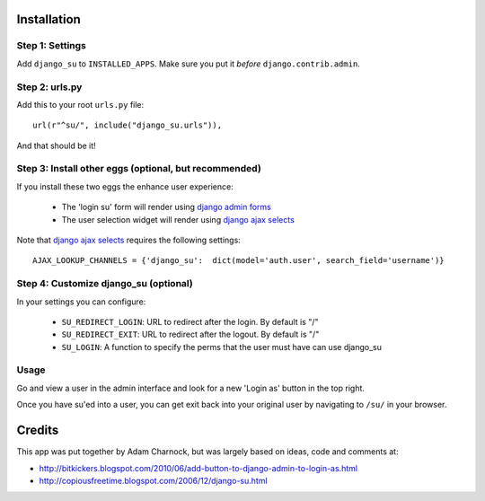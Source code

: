 Installation
============

Step 1: Settings
----------------

Add ``django_su`` to ``INSTALLED_APPS``. Make sure you put it *before* ``django.contrib.admin``.

Step 2: urls.py
---------------

Add this to your root ``urls.py`` file::

    url(r"^su/", include("django_su.urls")),

And that should be it!

Step 3: Install other eggs (optional, but recommended)
------------------------------------------------------

If you install these two eggs the enhance user experience:

 * The 'login su' form will render using `django admin forms`_
 * The user selection widget will render using `django ajax selects`_

Note that `django ajax selects`_ requires the following settings::

    AJAX_LOOKUP_CHANNELS = {'django_su':  dict(model='auth.user', search_field='username')}

Step 4: Customize django_su (optional)
--------------------------------------

In your settings you can configure:

 * ``SU_REDIRECT_LOGIN``: URL to redirect after the login. By default is "/"
 * ``SU_REDIRECT_EXIT``: URL to redirect after the logout. By default is "/"
 * ``SU_LOGIN``: A function to specify the perms that the user must have can use django_su

Usage
-----

Go and view a user in the admin interface and look for a new 'Login as' button in the top right.

Once you have su'ed into a user, you can get exit back into your original user by navigating to ``/su/`` in your browser.

Credits
=======

This app was put together by Adam Charnock, but was largely based on ideas, code and comments at:

* http://bitkickers.blogspot.com/2010/06/add-button-to-django-admin-to-login-as.html
* http://copiousfreetime.blogspot.com/2006/12/django-su.html


.. _django admin forms: http://pypi.python.org/pypi/django-form-admin
.. _django ajax selects: http://pypi.python.org/pypi/django-ajax-selects